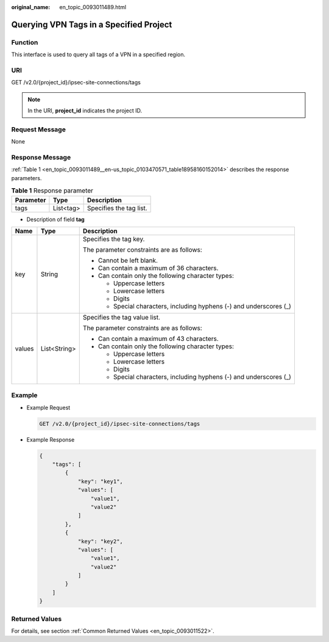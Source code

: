 :original_name: en_topic_0093011489.html

.. _en_topic_0093011489:

Querying VPN Tags in a Specified Project
========================================

**Function**
------------

This interface is used to query all tags of a VPN in a specified region.

URI
---

GET /v2.0/{project_id}/ipsec-site-connections/tags

.. note::

   In the URI, **project_id** indicates the project ID.

Request Message
---------------

None

Response Message
----------------

:ref:`Table 1 <en_topic_0093011489__en-us_topic_0103470571_table18958160152014>` describes the response parameters.

.. _en_topic_0093011489__en-us_topic_0103470571_table18958160152014:

.. table:: **Table 1** Response parameter

   ========= ========= =======================
   Parameter Type      Description
   ========= ========= =======================
   tags      List<tag> Specifies the tag list.
   ========= ========= =======================

-  Description of field **tag**

+-----------------------+-----------------------+---------------------------------------------------------------------+
| Name                  | Type                  | Description                                                         |
+=======================+=======================+=====================================================================+
| key                   | String                | Specifies the tag key.                                              |
|                       |                       |                                                                     |
|                       |                       | The parameter constraints are as follows:                           |
|                       |                       |                                                                     |
|                       |                       | -  Cannot be left blank.                                            |
|                       |                       | -  Can contain a maximum of 36 characters.                          |
|                       |                       | -  Can contain only the following character types:                  |
|                       |                       |                                                                     |
|                       |                       |    -  Uppercase letters                                             |
|                       |                       |    -  Lowercase letters                                             |
|                       |                       |    -  Digits                                                        |
|                       |                       |    -  Special characters, including hyphens (-) and underscores (_) |
+-----------------------+-----------------------+---------------------------------------------------------------------+
| values                | List<String>          | Specifies the tag value list.                                       |
|                       |                       |                                                                     |
|                       |                       | The parameter constraints are as follows:                           |
|                       |                       |                                                                     |
|                       |                       | -  Can contain a maximum of 43 characters.                          |
|                       |                       | -  Can contain only the following character types:                  |
|                       |                       |                                                                     |
|                       |                       |    -  Uppercase letters                                             |
|                       |                       |    -  Lowercase letters                                             |
|                       |                       |    -  Digits                                                        |
|                       |                       |    -  Special characters, including hyphens (-) and underscores (_) |
+-----------------------+-----------------------+---------------------------------------------------------------------+

Example
-------

-  Example Request

   .. code-block:: text

      GET /v2.0/{project_id}/ipsec-site-connections/tags

-  Example Response

   .. code-block::

      {
          "tags": [
              {
                  "key": "key1",
                  "values": [
                      "value1",
                      "value2"
                  ]
              },
              {
                  "key": "key2",
                  "values": [
                      "value1",
                      "value2"
                  ]
              }
          ]
      }

Returned Values
---------------

For details, see section :ref:`Common Returned Values <en_topic_0093011522>`.

